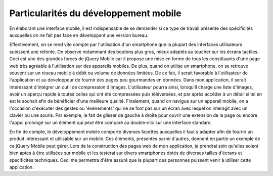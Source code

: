 ======================================
Particularités du développement mobile
======================================

En élaborant une interface mobile, il est indispensable de se demander
si ce type de travail présente des spécificités auxquelles on ne fait pas face en
développant une version bureau.

Effectivement, on se rend vite compte par l'utilisation d'un smartphone que la 
plupart des interfaces utilisateurs subissent une refonte. On observe notammant
des boutons plus gros, mieux adaptés au toucher sur les écrans tactiles.
Ceci est une des grandes forces de jQuery Mobile car il propose une mise en forme de tous
les constituants d'une page web très agréable à l'utilisation sur des appareils mobiles.
De plus, quand on utilise un smartphone, on se retrouve souvent sur un réseau 
mobile à débit ou volume de données limitées. De ce fait, il serait favorable à
l'utilisateur de l'application et au développeur de fournir des pages peu gourmandes en données.
Dans mon application, il serait intéressant d'intégrer un outil de compression d'images. 
L'utilisateur pourra ainsi, lorsqu'il charge une liste d'images, avoir
un aperçu rapide à toutes celles qui ont été compressées puis téléversées, et par après accéder
à un détail si tel en est le souhait afin de bénéficier d'une meilleure qualité.
Finalement, quand on navigue sur un appareil mobile, on a l'occasion d'exécuter 
des gestes ou 'évènements' qui ne se font pas sur un écran avec lequel on interagit
avec un clavier ou une souris. Par exemple, le fait de glisser de gauche à droite
pour ouvrir une extension de la page ou encore l'appui prolongé sur un élément
qui peut être comparé au double-clic sur une interface standard.

En fin de compte, le développement mobile comporte diverses facettes auxquelles il faut
s'adapter afin de fournir un produit intéressant et utilisable sur un mobile. Ces éléments, présentés
parmi d'autres, donnent en partie un exemple de ce jQuery Mobile peut gérer. 
Lors de la construction des pages web de mon application, je prendrai soin 
qu'elles soient bien aptes à être utilisées sur mobile et les testerai sur divers smartphones
dotés de diverses tailles d'écrans et specificités techniques. Ceci me permettra d'être assuré que la
plupart des personnes puissent venir à utiliser cette application.